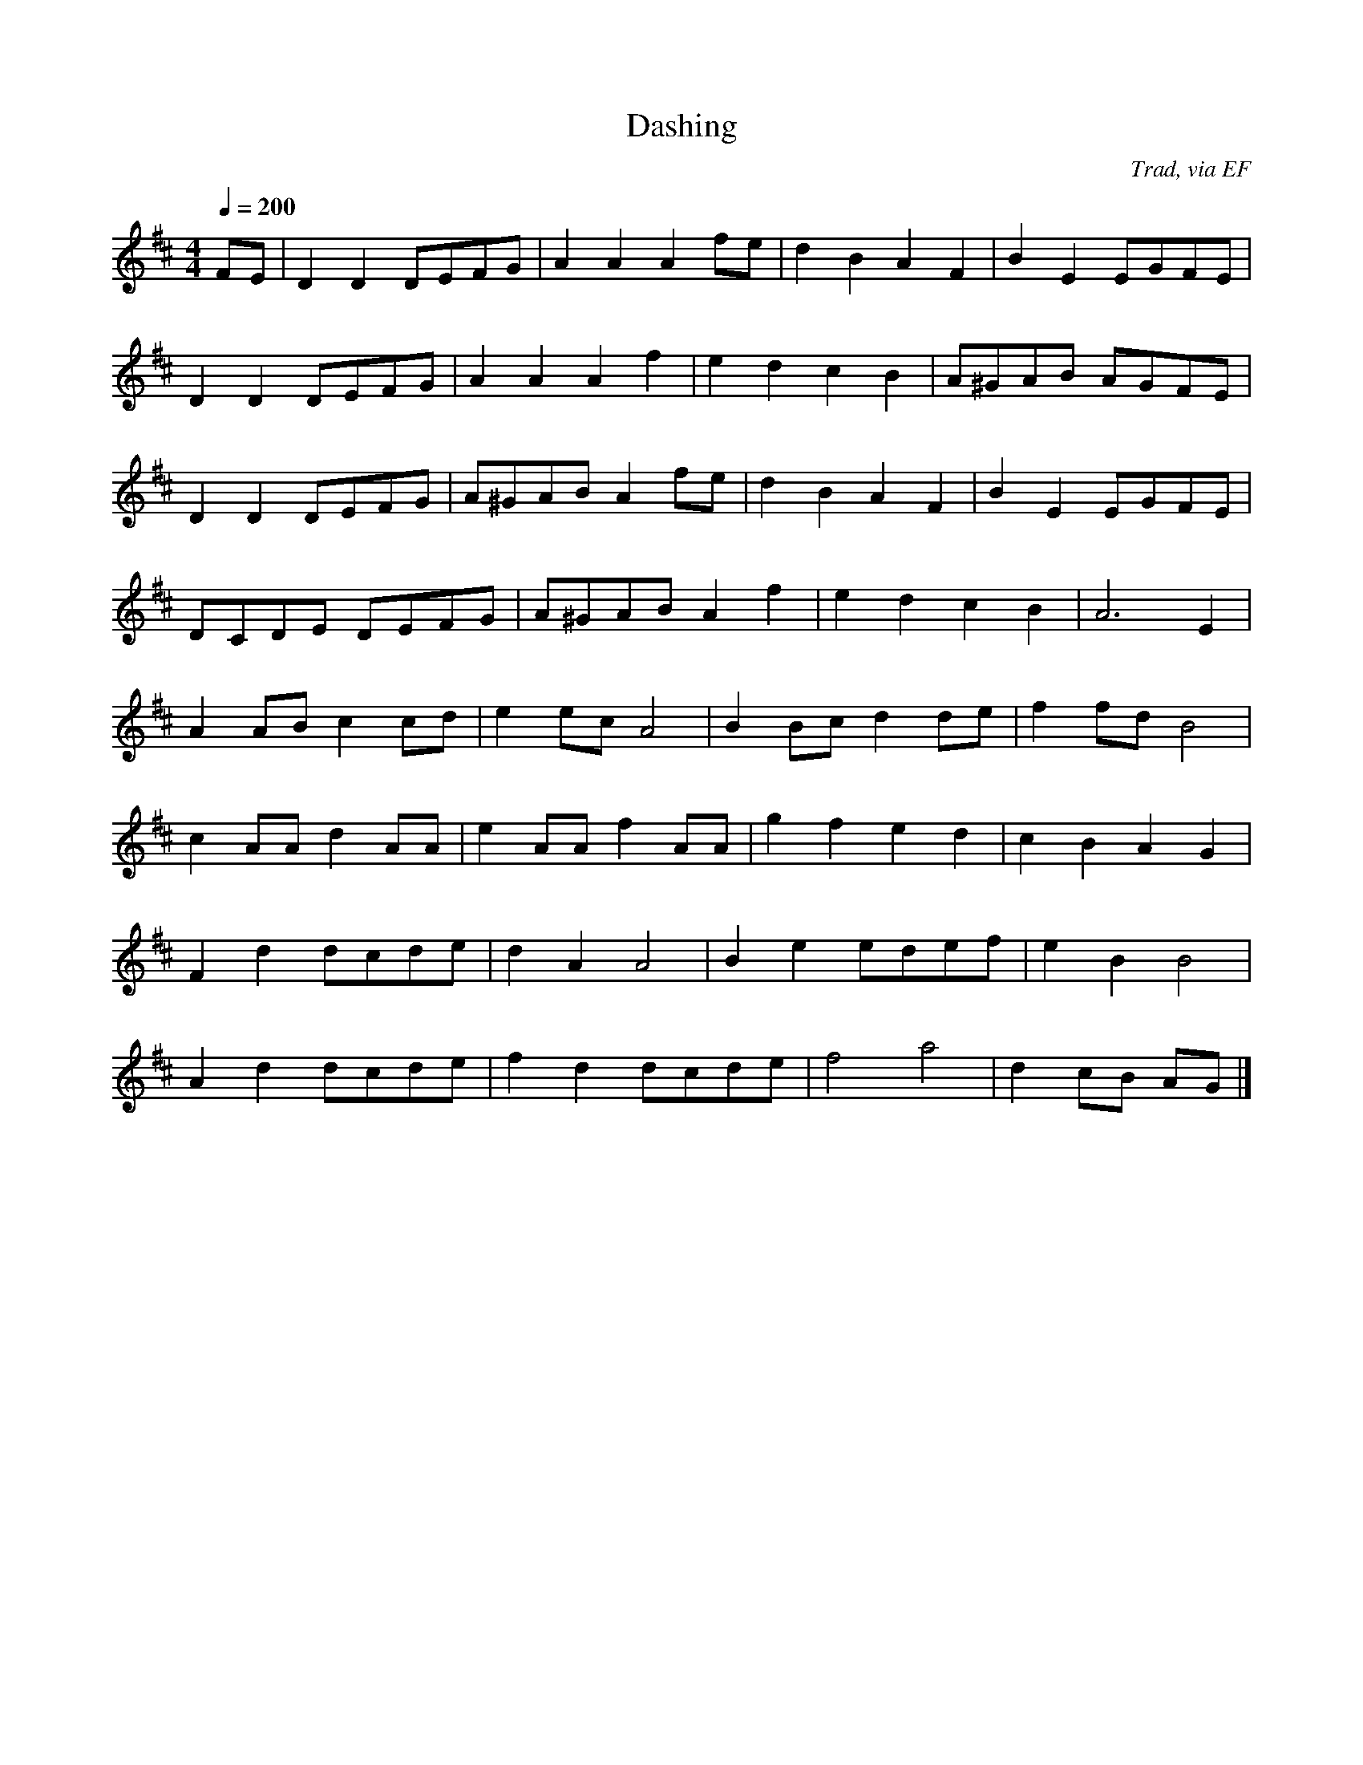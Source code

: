 X: 8
T:Dashing 
R:Reel
C:Trad, via EF
S:Nottingham Music Database
M:4/4
L:1/8
Q:1/4=200
K:D
FE|D2D2 DEFG|A2A2 A2fe|d2B2 A2F2|B2E2 EGFE|
D2D2 DEFG|A2A2 A2f2|e2d2 c2B2|A^GAB AGFE|
D2D2 DEFG|A^GAB A2fe|d2B2 A2F2|B2E2 EGFE|
DCDE DEFG|A^GAB A2f2|e2d2 c2B2|A6E2|
A2AB c2cd|e2ec A4|B2Bc d2de|f2fd B4|
c2AA d2AA|e2AA f2AA|g2f2 e2d2|c2B2 A2G2|
F2d2 dc2/2de|d2A2 A4|B2e2 edef|e2B2 B4|
A2d2 dcde|f2d2 dcde|f4 a4|d2cB AG|]
